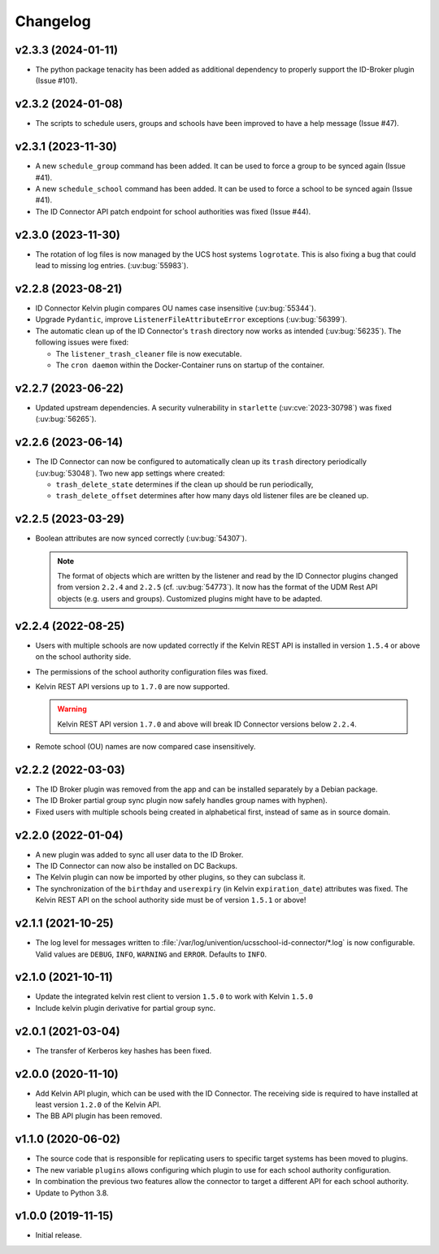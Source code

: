 .. :changelog:

.. The file can be read on the installed system at https://FQDN/ucsschool-id-connector/api/v1/history

*********
Changelog
*********

.. _2.3.3:

v2.3.3 (2024-01-11)
===================

* The python package tenacity has been added as additional dependency to properly support the ID-Broker plugin (Issue #101).

.. _2.3.2:

v2.3.2 (2024-01-08)
===================

* The scripts to schedule users, groups and schools have been improved to have a help message (Issue #47).

.. _2.3.1:

v2.3.1 (2023-11-30)
===================

* A new ``schedule_group`` command has been added. It can be used to force a group to be synced again (Issue #41).
* A new ``schedule_school`` command has been added. It can be used to force a school to be synced again (Issue #41).
* The ID Connector API patch endpoint for school authorities was fixed (Issue #44).

.. _2.3.0:

v2.3.0 (2023-11-30)
===================

* The rotation of log files is now managed by the UCS host systems ``logrotate``.
  This is also fixing a bug that could lead to missing log entries. (:uv:bug:`55983`).

.. _2.2.8:

v2.2.8 (2023-08-21)
===================

* ID Connector Kelvin plugin compares OU names case insensitive (:uv:bug:`55344`).
* Upgrade ``Pydantic``, improve ``ListenerFileAttributeError`` exceptions (:uv:bug:`56399`).
* The automatic clean up of the ID Connector's ``trash`` directory now works as intended (:uv:bug:`56235`).
  The following issues were fixed:

  - The ``listener_trash_cleaner`` file is now executable.
  - The ``cron daemon`` within the Docker-Container runs on startup of the container.

.. _2.2.7:

v2.2.7 (2023-06-22)
===================

* Updated upstream dependencies. A security vulnerability in ``starlette`` (:uv:cve:`2023-30798`) was fixed (:uv:bug:`56265`).

.. _2.2.6:

v2.2.6 (2023-06-14)
===================

* The ID Connector can now be configured to automatically clean up its ``trash`` directory periodically (:uv:bug:`53048`).
  Two new app settings where created:

  - ``trash_delete_state`` determines if the clean up should be run periodically,
  - ``trash_delete_offset`` determines after how many days old listener files are be cleaned up.

.. _2.2.5:

v2.2.5 (2023-03-29)
===================

* Boolean attributes are now synced correctly (:uv:bug:`54307`).

  .. note::

     The format of objects which are written by the listener and read by the ID
     Connector plugins changed from version ``2.2.4`` and ``2.2.5`` (cf.
     :uv:bug:`54773`). It now has the format of the UDM Rest API objects (e.g.
     users and groups). Customized plugins might have to be adapted.

.. _2.2.4:

v2.2.4 (2022-08-25)
===================

* Users with multiple schools are now updated correctly if the Kelvin REST API is installed in version ``1.5.4`` or above on the school authority side.

* The permissions of the school authority configuration files was fixed.

* Kelvin REST API versions up to ``1.7.0`` are now supported.

  .. warning::

     Kelvin REST API version ``1.7.0`` and above will break ID Connector versions below ``2.2.4``.

* Remote school (OU) names are now compared case insensitively.

.. _2.2.2:

v2.2.2 (2022-03-03)
===================

* The ID Broker plugin was removed from the app and can be installed separately by a Debian package.
* The ID Broker partial group sync plugin now safely handles group names with hyphen).
* Fixed users with multiple schools being created in alphabetical first, instead of same as in source domain.

.. _2.2.0:

v2.2.0 (2022-01-04)
===================

* A new plugin was added to sync all user data to the ID Broker.

* The ID Connector can now also be installed on DC Backups.

* The Kelvin plugin can now be imported by other plugins, so they can subclass it.

* The synchronization of the ``birthday`` and ``userexpiry`` (in Kelvin ``expiration_date``) attributes was fixed.
  The Kelvin REST API on the school authority side must be of version ``1.5.1`` or above!

.. _2.1.1:

v2.1.1 (2021-10-25)
===================

* The log level for messages written to :file:`/var/log/univention/ucsschool-id-connector/*.log` is now configurable.
  Valid values are ``DEBUG``, ``INFO``, ``WARNING`` and ``ERROR``. Defaults to ``INFO``.

.. _2.1.0:

v2.1.0 (2021-10-11)
===================

* Update the integrated kelvin rest client to version ``1.5.0`` to work with Kelvin ``1.5.0``
* Include kelvin plugin derivative for partial group sync.

.. _2.0.1:

v2.0.1 (2021-03-04)
===================

* The transfer of Kerberos key hashes has been fixed.

.. _2.0.0:

v2.0.0 (2020-11-10)
===================

* Add Kelvin API plugin, which can be used with the ID Connector.
  The receiving side is required to have installed at least version ``1.2.0`` of the Kelvin API.

* The BB API plugin has been removed.

.. _1.1.0:

v1.1.0 (2020-06-02)
===================

* The source code that is responsible for replicating users to specific target systems has been moved to plugins.
* The new variable ``plugins`` allows configuring which plugin to use for each school authority configuration.
* In combination the previous two features allow the connector to target a different API for each school authority.
* Update to Python 3.8.

.. _1.0.0:

v1.0.0 (2019-11-15)
===================

* Initial release.
